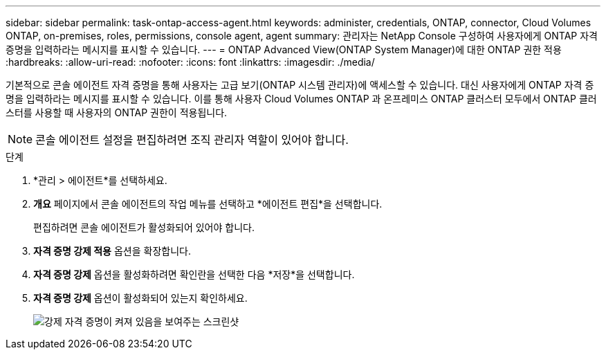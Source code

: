 ---
sidebar: sidebar 
permalink: task-ontap-access-agent.html 
keywords: administer, credentials, ONTAP, connector, Cloud Volumes ONTAP, on-premises, roles, permissions, console agent, agent 
summary: 관리자는 NetApp Console 구성하여 사용자에게 ONTAP 자격 증명을 입력하라는 메시지를 표시할 수 있습니다. 
---
= ONTAP Advanced View(ONTAP System Manager)에 대한 ONTAP 권한 적용
:hardbreaks:
:allow-uri-read: 
:nofooter: 
:icons: font
:linkattrs: 
:imagesdir: ./media/


[role="lead"]
기본적으로 콘솔 에이전트 자격 증명을 통해 사용자는 고급 보기(ONTAP 시스템 관리자)에 액세스할 수 있습니다.  대신 사용자에게 ONTAP 자격 증명을 입력하라는 메시지를 표시할 수 있습니다.  이를 통해 사용자 Cloud Volumes ONTAP 과 온프레미스 ONTAP 클러스터 모두에서 ONTAP 클러스터를 사용할 때 사용자의 ONTAP 권한이 적용됩니다.


NOTE: 콘솔 에이전트 설정을 편집하려면 조직 관리자 역할이 있어야 합니다.

.단계
. *관리 > 에이전트*를 선택하세요.
. *개요* 페이지에서 콘솔 에이전트의 작업 메뉴를 선택하고 *에이전트 편집*을 선택합니다.
+
편집하려면 콘솔 에이전트가 활성화되어 있어야 합니다.

. *자격 증명 강제 적용* 옵션을 확장합니다.
. *자격 증명 강제* 옵션을 활성화하려면 확인란을 선택한 다음 *저장*을 선택합니다.
. *자격 증명 강제* 옵션이 활성화되어 있는지 확인하세요.
+
image:screenshot-force-credentials-on.png["강제 자격 증명이 켜져 있음을 보여주는 스크린샷"]


